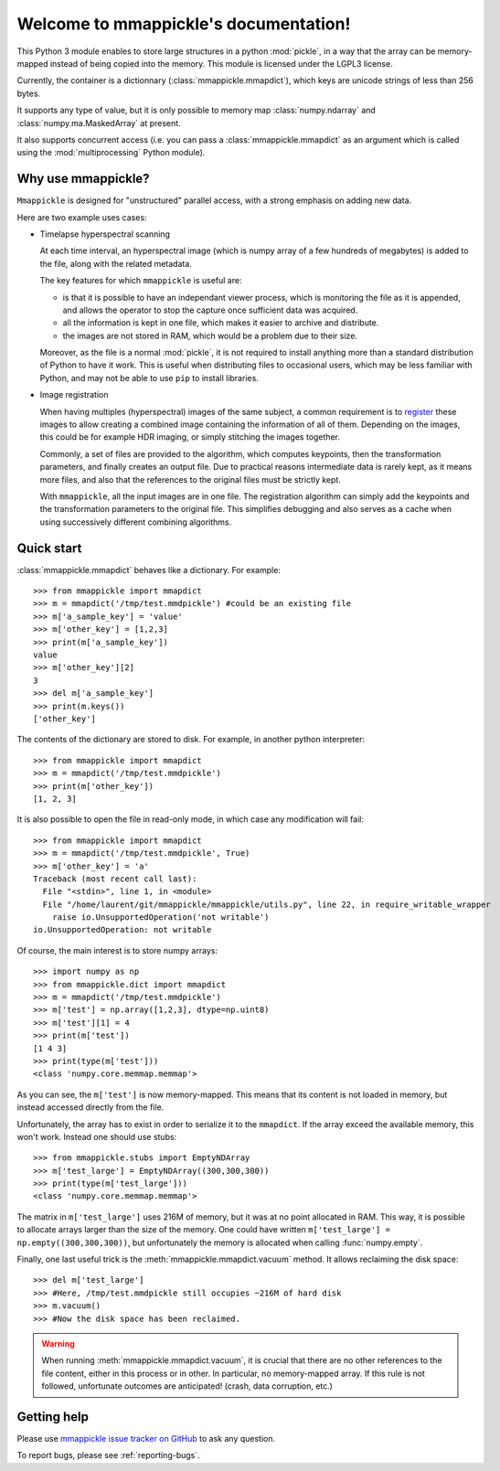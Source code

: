 Welcome to mmappickle's documentation!
======================================

This Python 3 module enables to store large structures in a python :mod:`pickle`, in a way that the array can be memory-mapped instead of being copied into the memory. This module is licensed under the LGPL3 license.

Currently, the container is a dictionnary (:class:`mmappickle.mmapdict`), which keys are unicode strings of less than 256 bytes.

It supports any type of value, but it is only possible to memory map :class:`numpy.ndarray` and :class:`numpy.ma.MaskedArray` at present.

It also supports concurrent access (i.e. you can pass a :class:`mmappickle.mmapdict` as an argument which is called using the :mod:`multiprocessing` Python module).

Why use mmappickle?
-------------------

``Mmappickle`` is designed for "unstructured" parallel access, with a strong emphasis on adding new data.

Here are two example uses cases:

- Timelapse hyperspectral scanning

  At each time interval, an hyperspectral image (which is numpy array of a few hundreds of megabytes) is added to the file, along with the related metadata.

  The key features for which ``mmappickle`` is useful are:

  - is that it is possible to have an independant viewer process, which is monitoring the file as it is appended, and allows the operator to stop the capture once sufficient data was acquired.
  - all the information is kept in one file, which makes it easier to archive and distribute.
  - the images are not stored in RAM, which would be a problem due to their size.

  Moreover, as the file is a normal :mod:`pickle`, it is not required to install anything more than a standard distribution of Python to have it work. This is useful when distributing files to occasional users, which may be less familiar with Python, and may not be able to use ``pip`` to install libraries.

- Image registration

  When having multiples (hyperspectral) images of the same subject, a common requirement is to `register <https://en.wikipedia.org/wiki/Image_registration>`_ these images to allow creating a combined image containing the information of all of them. Depending on the images, this could be for example HDR imaging, or simply stitching the images together.

  Commonly, a set of files are provided to the algorithm, which computes keypoints, then the transformation parameters, and finally creates an output file. Due to practical reasons intermediate data is rarely kept, as it means more files, and also that the references to the original files must be strictly kept.

  With ``mmappickle``, all the input images are in one file. The registration algorithm can simply add the keypoints and the transformation parameters to the original file. This simplifies debugging and also serves as a cache when using successively different combining algorithms.



Quick start
-----------

:class:`mmappickle.mmapdict` behaves like a dictionary. For example:

::

    >>> from mmappickle import mmapdict
    >>> m = mmapdict('/tmp/test.mmdpickle') #could be an existing file
    >>> m['a_sample_key'] = 'value'
    >>> m['other_key'] = [1,2,3]
    >>> print(m['a_sample_key'])
    value
    >>> m['other_key'][2]
    3
    >>> del m['a_sample_key']
    >>> print(m.keys())
    ['other_key']

The contents of the dictionary are stored to disk. For example, in another python interpreter:

::

    >>> from mmappickle import mmapdict
    >>> m = mmapdict('/tmp/test.mmdpickle')
    >>> print(m['other_key'])
    [1, 2, 3]


It is also possible to open the file in read-only mode, in which case any modification will fail:

::

    >>> from mmappickle import mmapdict
    >>> m = mmapdict('/tmp/test.mmdpickle', True)
    >>> m['other_key'] = 'a'
    Traceback (most recent call last):
      File "<stdin>", line 1, in <module>
      File "/home/laurent/git/mmappickle/mmappickle/utils.py", line 22, in require_writable_wrapper
        raise io.UnsupportedOperation('not writable')
    io.UnsupportedOperation: not writable


Of course, the main interest is to store numpy arrays:

::

    >>> import numpy as np
    >>> from mmappickle.dict import mmapdict
    >>> m = mmapdict('/tmp/test.mmdpickle')
    >>> m['test'] = np.array([1,2,3], dtype=np.uint8)
    >>> m['test'][1] = 4
    >>> print(m['test'])
    [1 4 3]
    >>> print(type(m['test']))
    <class 'numpy.core.memmap.memmap'>

As you can see, the ``m['test']`` is now memory-mapped. This means that its content is not loaded in memory, but instead accessed directly from the file.

Unfortunately, the array has to exist in order to serialize it to the ``mmapdict``. If the array exceed the available memory, this won't work. Instead one should use stubs:

::

    >>> from mmappickle.stubs import EmptyNDArray
    >>> m['test_large'] = EmptyNDArray((300,300,300))
    >>> print(type(m['test_large']))
    <class 'numpy.core.memmap.memmap'>

The matrix in ``m['test_large']`` uses 216M of memory, but it was at no point allocated in RAM. This way, it is possible to allocate arrays larger than the size of the memory. One could have written ``m['test_large'] = np.empty((300,300,300))``, but unfortunately the memory is allocated when calling :func:`numpy.empty`.

Finally, one last useful trick is the :meth:`mmappickle.mmapdict.vacuum` method. It allows reclaiming the disk space:

::

    >>> del m['test_large']
    >>> #Here, /tmp/test.mmdpickle still occupies ~216M of hard disk
    >>> m.vacuum()
    >>> #Now the disk space has been reclaimed.

.. warning ::

    When running :meth:`mmappickle.mmapdict.vacuum`, it is crucial that there are no other references to the file content, either in this process or in other.
    In particular, no memory-mapped array. If this rule is not followed, unfortunate outcomes are anticipated! (crash, data corruption, etc.)



Getting help
------------

Please use `mmappickle issue tracker on GitHub <https://github.com/UniNE-CHYN/mmappickle/issues>`_ to ask any question.

To report bugs, please see :ref:`reporting-bugs`.


